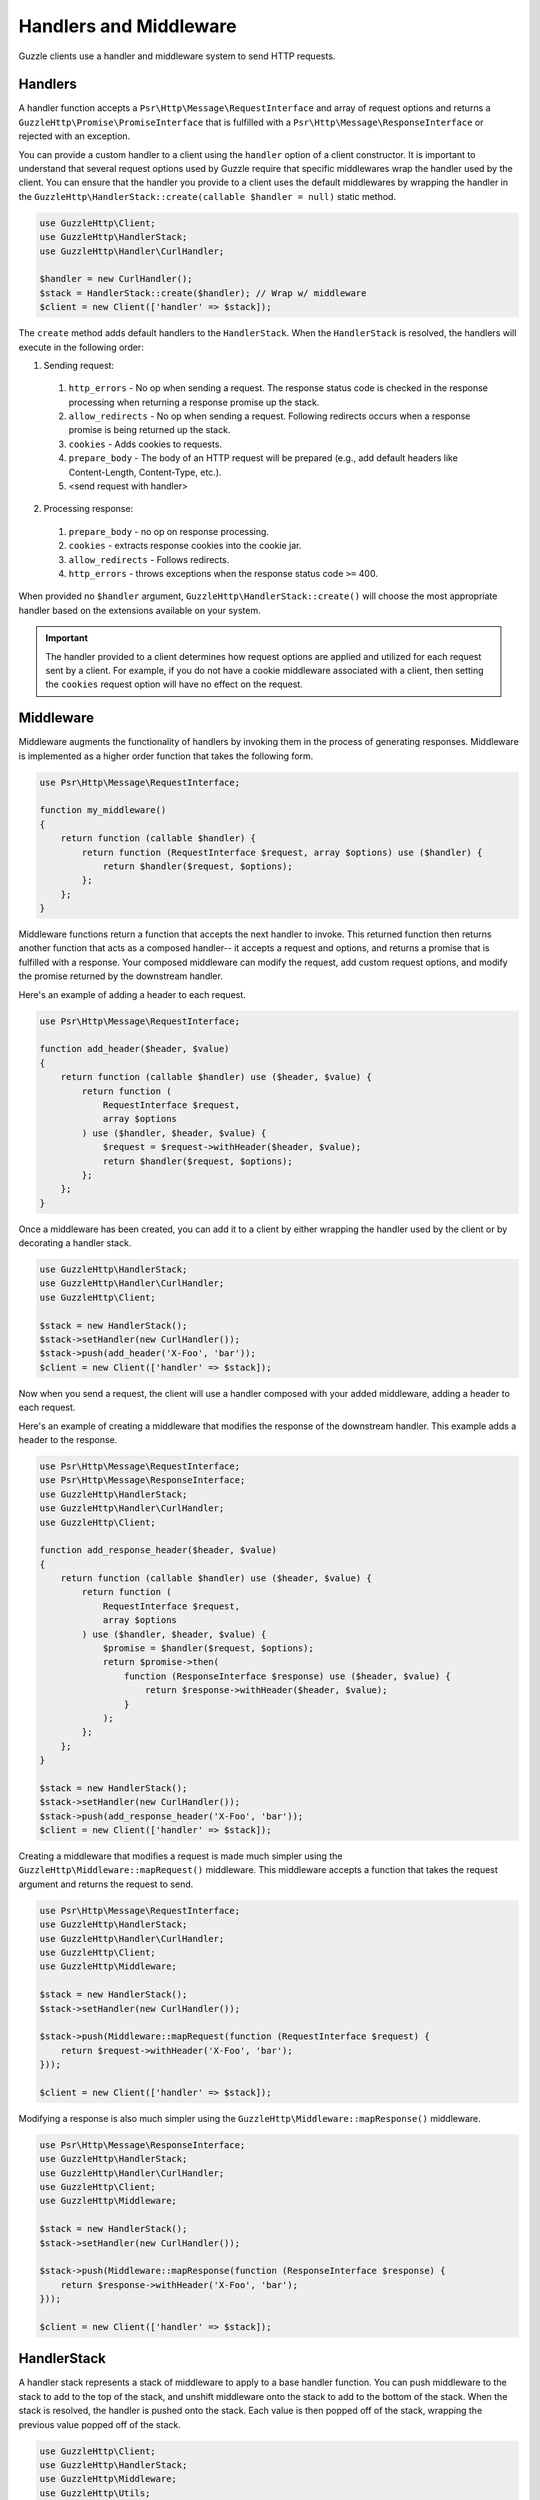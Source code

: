 =======================
Handlers and Middleware
=======================

Guzzle clients use a handler and middleware system to send HTTP requests.

Handlers
========

A handler function accepts a ``Psr\Http\Message\RequestInterface`` and array of
request options and returns a ``GuzzleHttp\Promise\PromiseInterface`` that is
fulfilled with a ``Psr\Http\Message\ResponseInterface`` or rejected with an
exception.

You can provide a custom handler to a client using the ``handler`` option of
a client constructor. It is important to understand that several request
options used by Guzzle require that specific middlewares wrap the handler used
by the client. You can ensure that the handler you provide to a client uses the
default middlewares by wrapping the handler in the
``GuzzleHttp\HandlerStack::create(callable $handler = null)`` static method.

.. code-block:: php

    use GuzzleHttp\Client;
    use GuzzleHttp\HandlerStack;
    use GuzzleHttp\Handler\CurlHandler;

    $handler = new CurlHandler();
    $stack = HandlerStack::create($handler); // Wrap w/ middleware
    $client = new Client(['handler' => $stack]);

The ``create`` method adds default handlers to the ``HandlerStack``. When the
``HandlerStack`` is resolved, the handlers will execute in the following order:

1. Sending request:

  1. ``http_errors`` - No op when sending a request. The response status code
     is checked in the response processing when returning a response promise up
     the stack.
  2. ``allow_redirects`` - No op when sending a request. Following redirects
     occurs when a response promise is being returned up the stack.
  3. ``cookies`` - Adds cookies to requests.
  4. ``prepare_body`` - The body of an HTTP request will be prepared (e.g.,
     add default headers like Content-Length, Content-Type, etc.).
  5. <send request with handler>

2. Processing response:

  1. ``prepare_body`` - no op on response processing.
  2. ``cookies`` - extracts response cookies into the cookie jar.
  3. ``allow_redirects`` - Follows redirects.
  4. ``http_errors`` - throws exceptions when the response status code ``>=``
     400.

When provided no ``$handler`` argument, ``GuzzleHttp\HandlerStack::create()``
will choose the most appropriate handler based on the extensions available on
your system.

.. important::

    The handler provided to a client determines how request options are applied
    and utilized for each request sent by a client. For example, if you do not
    have a cookie middleware associated with a client, then setting the
    ``cookies`` request option will have no effect on the request.


Middleware
==========

Middleware augments the functionality of handlers by invoking them in the
process of generating responses. Middleware is implemented as a higher order
function that takes the following form.

.. code-block:: php

    use Psr\Http\Message\RequestInterface;

    function my_middleware()
    {
        return function (callable $handler) {
            return function (RequestInterface $request, array $options) use ($handler) {
                return $handler($request, $options);
            };
        };
    }

Middleware functions return a function that accepts the next handler to invoke.
This returned function then returns another function that acts as a composed
handler-- it accepts a request and options, and returns a promise that is
fulfilled with a response. Your composed middleware can modify the request,
add custom request options, and modify the promise returned by the downstream
handler.

Here's an example of adding a header to each request.

.. code-block:: php

    use Psr\Http\Message\RequestInterface;

    function add_header($header, $value)
    {
        return function (callable $handler) use ($header, $value) {
            return function (
                RequestInterface $request,
                array $options
            ) use ($handler, $header, $value) {
                $request = $request->withHeader($header, $value);
                return $handler($request, $options);
            };
        };
    }

Once a middleware has been created, you can add it to a client by either
wrapping the handler used by the client or by decorating a handler stack.

.. code-block:: php

    use GuzzleHttp\HandlerStack;
    use GuzzleHttp\Handler\CurlHandler;
    use GuzzleHttp\Client;

    $stack = new HandlerStack();
    $stack->setHandler(new CurlHandler());
    $stack->push(add_header('X-Foo', 'bar'));
    $client = new Client(['handler' => $stack]);

Now when you send a request, the client will use a handler composed with your
added middleware, adding a header to each request.

Here's an example of creating a middleware that modifies the response of the
downstream handler. This example adds a header to the response.

.. code-block:: php

    use Psr\Http\Message\RequestInterface;
    use Psr\Http\Message\ResponseInterface;
    use GuzzleHttp\HandlerStack;
    use GuzzleHttp\Handler\CurlHandler;
    use GuzzleHttp\Client;

    function add_response_header($header, $value)
    {
        return function (callable $handler) use ($header, $value) {
            return function (
                RequestInterface $request,
                array $options
            ) use ($handler, $header, $value) {
                $promise = $handler($request, $options);
                return $promise->then(
                    function (ResponseInterface $response) use ($header, $value) {
                        return $response->withHeader($header, $value);
                    }
                );
            };
        };
    }

    $stack = new HandlerStack();
    $stack->setHandler(new CurlHandler());
    $stack->push(add_response_header('X-Foo', 'bar'));
    $client = new Client(['handler' => $stack]);

Creating a middleware that modifies a request is made much simpler using the
``GuzzleHttp\Middleware::mapRequest()`` middleware. This middleware accepts
a function that takes the request argument and returns the request to send.

.. code-block:: php

    use Psr\Http\Message\RequestInterface;
    use GuzzleHttp\HandlerStack;
    use GuzzleHttp\Handler\CurlHandler;
    use GuzzleHttp\Client;
    use GuzzleHttp\Middleware;

    $stack = new HandlerStack();
    $stack->setHandler(new CurlHandler());

    $stack->push(Middleware::mapRequest(function (RequestInterface $request) {
        return $request->withHeader('X-Foo', 'bar');
    }));

    $client = new Client(['handler' => $stack]);

Modifying a response is also much simpler using the
``GuzzleHttp\Middleware::mapResponse()`` middleware.

.. code-block:: php

    use Psr\Http\Message\ResponseInterface;
    use GuzzleHttp\HandlerStack;
    use GuzzleHttp\Handler\CurlHandler;
    use GuzzleHttp\Client;
    use GuzzleHttp\Middleware;

    $stack = new HandlerStack();
    $stack->setHandler(new CurlHandler());

    $stack->push(Middleware::mapResponse(function (ResponseInterface $response) {
        return $response->withHeader('X-Foo', 'bar');
    }));

    $client = new Client(['handler' => $stack]);


HandlerStack
============

A handler stack represents a stack of middleware to apply to a base handler
function. You can push middleware to the stack to add to the top of the stack,
and unshift middleware onto the stack to add to the bottom of the stack. When
the stack is resolved, the handler is pushed onto the stack. Each value is
then popped off of the stack, wrapping the previous value popped off of the
stack.

.. code-block:: php

    use GuzzleHttp\Client;
    use GuzzleHttp\HandlerStack;
    use GuzzleHttp\Middleware;
    use GuzzleHttp\Utils;
    use Psr\Http\Message\RequestInterface;

    $stack = new HandlerStack();
    $stack->setHandler(Utils::chooseHandler());

    $stack->push(Middleware::mapRequest(function (RequestInterface $r) {
        echo 'A';
        return $r;
    });

    $stack->push(Middleware::mapRequest(function (RequestInterface $r) {
        echo 'B';
        return $r;
    });

    $stack->push(Middleware::mapRequest(function (RequestInterface $r) {
        echo 'C';
        return $r;
    });

    $client->request('GET', 'http://httpbin.org/');
    // echoes 'ABC';

    $stack->unshift(Middleware::mapRequest(function (RequestInterface $r) {
        echo '0';
        return $r;
    });

    $client = new Client(['handler' => $stack]);
    $client->request('GET', 'http://httpbin.org/');
    // echoes '0ABC';

You can give middleware a name, which allows you to add middleware before
other named middleware, after other named middleware, or remove middleware
by name.

.. code-block:: php

    use Psr\Http\Message\RequestInterface;
    use GuzzleHttp\Middleware;

    // Add a middleware with a name
    $stack->push(Middleware::mapRequest(function (RequestInterface $r) {
        return $r->withHeader('X-Foo', 'Bar');
    }, 'add_foo');

    // Add a middleware before a named middleware (unshift before).
    $stack->before('add_foo', Middleware::mapRequest(function (RequestInterface $r) {
        return $r->withHeader('X-Baz', 'Qux');
    }, 'add_baz');

    // Add a middleware after a named middleware (pushed after).
    $stack->after('add_baz', Middleware::mapRequest(function (RequestInterface $r) {
        return $r->withHeader('X-Lorem', 'Ipsum');
    });

    // Remove a middleware by name
    $stack->remove('add_foo');


Creating a Handler
==================

As stated earlier, a handler is a function accepts a
``Psr\Http\Message\RequestInterface`` and array of request options and returns
a ``GuzzleHttp\Promise\PromiseInterface`` that is fulfilled with a
``Psr\Http\Message\ResponseInterface`` or rejected with an exception.

A handler is responsible for applying the following :doc:`request-options`.
These request options are a subset of request options called
"transfer options".

- :ref:`cert-option`
- :ref:`connect_timeout-option`
- :ref:`debug-option`
- :ref:`delay-option`
- :ref:`decode_content-option`
- :ref:`expect-option`
- :ref:`proxy-option`
- :ref:`sink-option`
- :ref:`timeout-option`
- :ref:`ssl_key-option`
- :ref:`stream-option`
- :ref:`verify-option`
